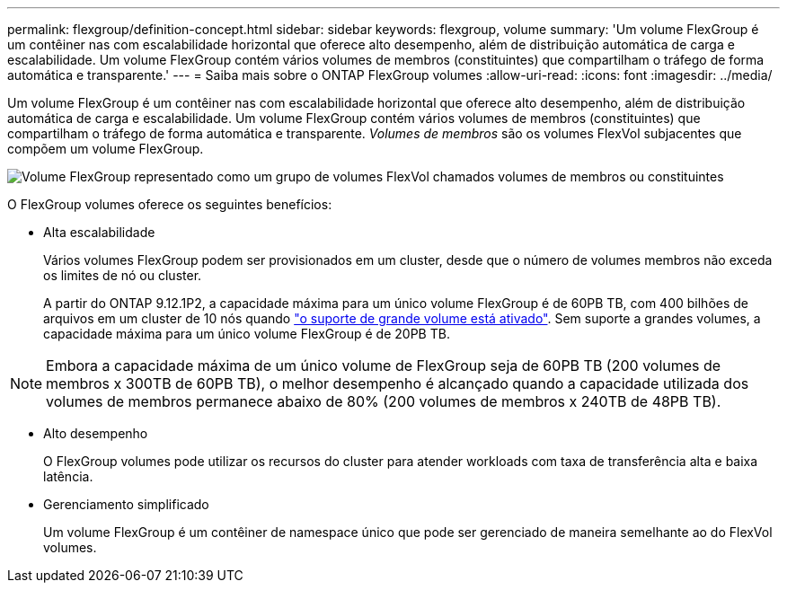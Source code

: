 ---
permalink: flexgroup/definition-concept.html 
sidebar: sidebar 
keywords: flexgroup, volume 
summary: 'Um volume FlexGroup é um contêiner nas com escalabilidade horizontal que oferece alto desempenho, além de distribuição automática de carga e escalabilidade. Um volume FlexGroup contém vários volumes de membros (constituintes) que compartilham o tráfego de forma automática e transparente.' 
---
= Saiba mais sobre o ONTAP FlexGroup volumes
:allow-uri-read: 
:icons: font
:imagesdir: ../media/


[role="lead"]
Um volume FlexGroup é um contêiner nas com escalabilidade horizontal que oferece alto desempenho, além de distribuição automática de carga e escalabilidade. Um volume FlexGroup contém vários volumes de membros (constituintes) que compartilham o tráfego de forma automática e transparente. _Volumes de membros_ são os volumes FlexVol subjacentes que compõem um volume FlexGroup.

image:fg-overview-flexgroup.gif["Volume FlexGroup representado como um grupo de volumes FlexVol chamados volumes de membros ou constituintes"]

O FlexGroup volumes oferece os seguintes benefícios:

* Alta escalabilidade
+
Vários volumes FlexGroup podem ser provisionados em um cluster, desde que o número de volumes membros não exceda os limites de nó ou cluster.

+
A partir do ONTAP 9.12.1P2, a capacidade máxima para um único volume FlexGroup é de 60PB TB, com 400 bilhões de arquivos em um cluster de 10 nós quando link:../volumes/enable-large-vol-file-support-task.html["o suporte de grande volume está ativado"]. Sem suporte a grandes volumes, a capacidade máxima para um único volume FlexGroup é de 20PB TB.



[NOTE]
====
Embora a capacidade máxima de um único volume de FlexGroup seja de 60PB TB (200 volumes de membros x 300TB de 60PB TB), o melhor desempenho é alcançado quando a capacidade utilizada dos volumes de membros permanece abaixo de 80% (200 volumes de membros x 240TB de 48PB TB).

====
* Alto desempenho
+
O FlexGroup volumes pode utilizar os recursos do cluster para atender workloads com taxa de transferência alta e baixa latência.

* Gerenciamento simplificado
+
Um volume FlexGroup é um contêiner de namespace único que pode ser gerenciado de maneira semelhante ao do FlexVol volumes.



